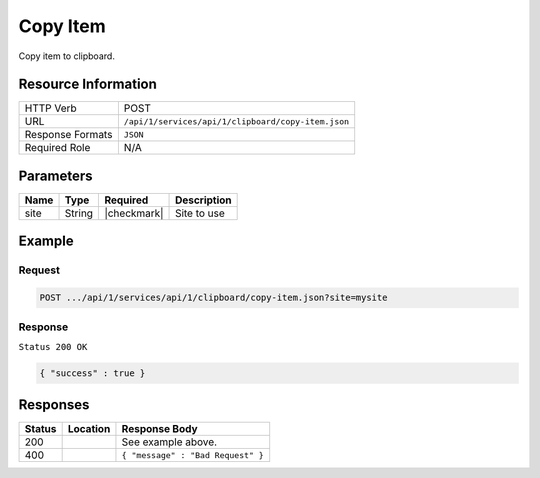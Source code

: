 .. _crafter-studio-api-clipboard-copy-item:

=========
Copy Item
=========

Copy item to clipboard.

--------------------
Resource Information
--------------------

+----------------------------+-------------------------------------------------------------------+
|| HTTP Verb                 || POST                                                             |
+----------------------------+-------------------------------------------------------------------+
|| URL                       || ``/api/1/services/api/1/clipboard/copy-item.json``               |
+----------------------------+-------------------------------------------------------------------+
|| Response Formats          || ``JSON``                                                         |
+----------------------------+-------------------------------------------------------------------+
|| Required Role             || N/A                                                              |
+----------------------------+-------------------------------------------------------------------+

----------
Parameters
----------

+---------------+-------------+---------------+--------------------------------------------------+
|| Name         || Type       || Required     || Description                                     |
+===============+=============+===============+==================================================+
|| site         || String     || |checkmark|  || Site to use                                     |
+---------------+-------------+---------------+--------------------------------------------------+

-------
Example
-------

^^^^^^^
Request
^^^^^^^

.. code-block:: guess

    POST .../api/1/services/api/1/clipboard/copy-item.json?site=mysite

.. code-block:: json
    :linenos:

    {
      "item":
        [
          {
            "uri":"/site/website/articles",
            "children":
              [
                {
                  "uri":"/site/website/articles/crafter-level-descriptor.level.xml"
                },
                {
                  "uri":"/site/website/articles/2016",
                  "children":
                    [
                      {
                        "uri":"/site/website/articles/2016/12",
                        "children":
                          [
                            {
                              "uri":"/site/website/articles/2016/12/top-books-for-young-women/index.xml"
                            }
                          ]
                      },
                      {
                        "uri":"/site/website/articles/2016/6",
                        "children":
                          [
                            {
                              "uri":"/site/website/articles/2016/6/coffee-is-good-for-your-health/index.xml"
                            }
                          ]
                      },
                      {
                        "uri":"/site/website/articles/2016/7",
                        "children":
                          [
                            {
                              "uri":"/site/website/articles/2016/7/new-acme-phone-released-today/index.xml"
                            }
                          ]
                      }
                    ]
                },
                {
                  "uri":"/site/website/articles/2017",
                  "children":
                    [
                      {
                        "uri":"/site/website/articles/2017/1",
                        "children":
                          [
                            {
                              "uri":"/site/website/articles/2017/1/men-styles-for-winter/index.xml"
                            },
                            {
                              "uri":"/site/website/articles/2017/1/women-styles-for-winter/index.xml"
                            }
                          ]
                      },
                      {
                        "uri":"/site/website/articles/2017/2",
                        "children":
                          [
                            {
                              "uri":"/site/website/articles/2017/2/10-tips-to-get-a-six-pack/index.xml"
                            },
                            {
                              "uri":"/site/website/articles/2017/2/top-romantic-valentine-movies/index.xml"
                            }
                          ]
                      },
                      {
                        "uri":"/site/website/articles/2017/3",
                        "children":
                          [
                            {
                              "uri":"/site/website/articles/2017/3/5-popular-diets-for-women/index.xml"
                            },
                            {
                              "uri":"/site/website/articles/2017/3/top-clubs-in-virginia/index.xml"
                            }
                          ]
                      }
                    ]
                }
              ]
          }
        ]
    }

^^^^^^^^
Response
^^^^^^^^

``Status 200 OK``

.. code-block:: json

    { "success" : true }


---------
Responses
---------

+---------+-------------------------------------------+---------------------------------------------------+
|| Status || Location                                 || Response Body                                    |
+=========+===========================================+===================================================+
|| 200    ||                                          || See example above.                               |
+---------+-------------------------------------------+---------------------------------------------------+
|| 400    ||                                          || ``{ "message" : "Bad Request" }``                |
+---------+-------------------------------------------+---------------------------------------------------+